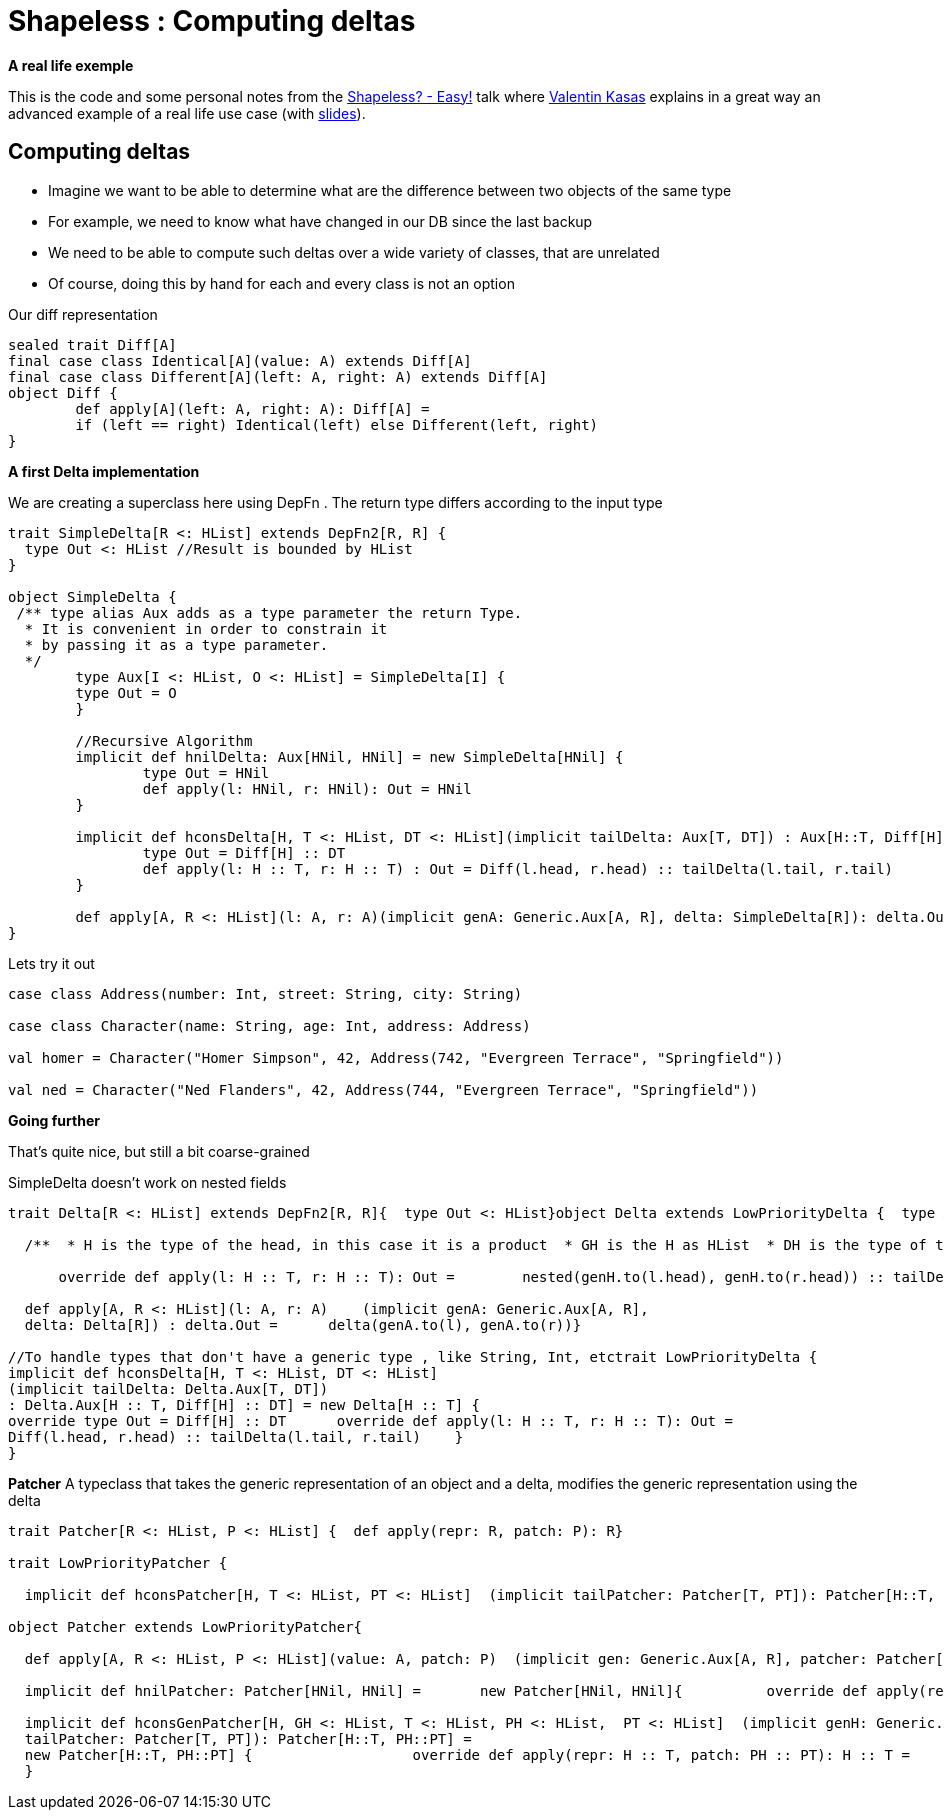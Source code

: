 = Shapeless : Computing deltas

:published_at: 2016-09-19
:hp-tags: shapeless
:hp-image: https://prismic-io.s3.amazonaws.com/lunatech%2F6cb692d8-33c6-434b-94ee-acaec8070163_adobestock_77959657.jpeg

*A real life exemple*

This is the code and some personal notes from the https://www.youtube.com/watch?v=JKaCCYZYBWo[Shapeless? - Easy!] talk where https://twitter.com/valentinkasas[Valentin Kasas] explains in a great way an advanced example of a real life use case (with https://gist.github.com/vil1/29f2d155679c703edfbe402f067962f6[slides]).

== Computing deltas

* Imagine we want to be able to determine what are the difference between two objects of the same type
* For example, we need to know what have changed in our DB since the last backup
* We need to be able to compute such deltas over a wide variety of classes, that are unrelated
* Of course, doing this by hand for each and every class is not an option

Our diff representation

[source, scala]
----
sealed trait Diff[A]
final case class Identical[A](value: A) extends Diff[A]
final case class Different[A](left: A, right: A) extends Diff[A]
object Diff {
	def apply[A](left: A, right: A): Diff[A] = 
    	if (left == right) Identical(left) else Different(left, right)
}
----

*A first Delta implementation*

We are creating a superclass here using DepFn . The return type differs according to the input type

[source, scala]
----
trait SimpleDelta[R <: HList] extends DepFn2[R, R] {
  type Out <: HList //Result is bounded by HList
}

object SimpleDelta {
 /** type alias Aux adds as a type parameter the return Type. 
  * It is convenient in order to constrain it 
  * by passing it as a type parameter.
  */
	type Aux[I <: HList, O <: HList] = SimpleDelta[I] { 
    	type Out = O 
	}

	//Recursive Algorithm
	implicit def hnilDelta: Aux[HNil, HNil] = new SimpleDelta[HNil] {
		type Out = HNil
		def apply(l: HNil, r: HNil): Out = HNil
	}

	implicit def hconsDelta[H, T <: HList, DT <: HList](implicit tailDelta: Aux[T, DT]) : Aux[H::T, Diff[H] :: DT] = new SimpleDelta[H :: T] {
		type Out = Diff[H] :: DT
		def apply(l: H :: T, r: H :: T) : Out = Diff(l.head, r.head) :: tailDelta(l.tail, r.tail)
	}

	def apply[A, R <: HList](l: A, r: A)(implicit genA: Generic.Aux[A, R], delta: SimpleDelta[R]): delta.Out = delta(genA.to(l), genA.to(r))
}
----
Lets try it out
[source,scala]
----
case class Address(number: Int, street: String, city: String)

case class Character(name: String, age: Int, address: Address)

val homer = Character("Homer Simpson", 42, Address(742, "Evergreen Terrace", "Springfield"))

val ned = Character("Ned Flanders", 42, Address(744, "Evergreen Terrace", "Springfield"))
----
*Going further*

That’s quite nice, but still a bit coarse-grained

SimpleDelta doesn’t work on nested fields

[source, scala]
----
trait Delta[R <: HList] extends DepFn2[R, R]{  type Out <: HList}object Delta extends LowPriorityDelta {  type Aux[R <: HList, O <: HList] = Delta[R]{type Out = O}  implicit def hnilDelta: Aux[HNil, HNil] = new Delta[HNil] {    override type Out = HNil    override def apply(l: HNil, r: HNil): Out = HNil  }

  /**  * H is the type of the head, in this case it is a product  * GH is the H as HList  * DH is the type of the delta of the head (here goes the embedded diff)    * T is the type of the tail  * DT is type of the tail delta  */  implicit def hconsGenDelta[H, GH <: HList, DH <: HList,  T <: HList, DT <: HList]         // if there is a generic representation for the head    (implicit genH: Generic.Aux[H, GH],         // if I am able to compute the delta for these               nested: Delta.Aux[GH, DH],         // if I am able to compute the delta of the tail              tailDelta: Delta.Aux[T, DT])    //then I am able to compute the delta of the whole list    : Aux[H :: T, DH :: DT] = new Delta[H :: T] {      override type Out = DH :: DT

      override def apply(l: H :: T, r: H :: T): Out =        nested(genH.to(l.head), genH.to(r.head)) :: tailDelta(l.tail, r.tail)    }

  def apply[A, R <: HList](l: A, r: A)    (implicit genA: Generic.Aux[A, R],  
  delta: Delta[R]) : delta.Out =      delta(genA.to(l), genA.to(r))}

//To handle types that don't have a generic type , like String, Int, etctrait LowPriorityDelta { 
implicit def hconsDelta[H, T <: HList, DT <: HList]  
(implicit tailDelta: Delta.Aux[T, DT])   
: Delta.Aux[H :: T, Diff[H] :: DT] = new Delta[H :: T] {  
override type Out = Diff[H] :: DT      override def apply(l: H :: T, r: H :: T): Out =      
Diff(l.head, r.head) :: tailDelta(l.tail, r.tail)    }
}
----
*Patcher*
A typeclass that takes the generic representation of an object and a delta, modifies the generic representation using the delta
[source, scala]
----
trait Patcher[R <: HList, P <: HList] {  def apply(repr: R, patch: P): R}

trait LowPriorityPatcher {

  implicit def hconsPatcher[H, T <: HList, PT <: HList]  (implicit tailPatcher: Patcher[T, PT]): Patcher[H::T, Diff[H]::PT] =     new Patcher[H::T, Diff[H]::PT] {    	override def apply(repr: H :: T, patch: Diff[H] :: PT): H :: T = {      		val head = patch.head match {        		case Identical(_) => repr.head        		case Different(_, x) => x      			}      		head :: tailPatcher(repr.tail, patch.tail)    	}  }}

object Patcher extends LowPriorityPatcher{

  def apply[A, R <: HList, P <: HList](value: A, patch: P)  (implicit gen: Generic.Aux[A, R], patcher: Patcher[R, P]): A =      gen.from(patcher(gen.to(value), patch))

  implicit def hnilPatcher: Patcher[HNil, HNil] =   	new Patcher[HNil, HNil]{          override def apply(repr: HNil, patch: HNil): HNil = HNil  	}

  implicit def hconsGenPatcher[H, GH <: HList, T <: HList, PH <: HList,  PT <: HList]  (implicit genH: Generic.Aux[H, GH],    headPatcher: Patcher[GH, PH],  
  tailPatcher: Patcher[T, PT]): Patcher[H::T, PH::PT] =   
  new Patcher[H::T, PH::PT] {    		override def apply(repr: H :: T, patch: PH :: PT): H :: T =				genH.from(headPatcher(genH.to(repr.head), patch.head)) :: tailPatcher(repr.tail, patch.tail)			}
  }
----


